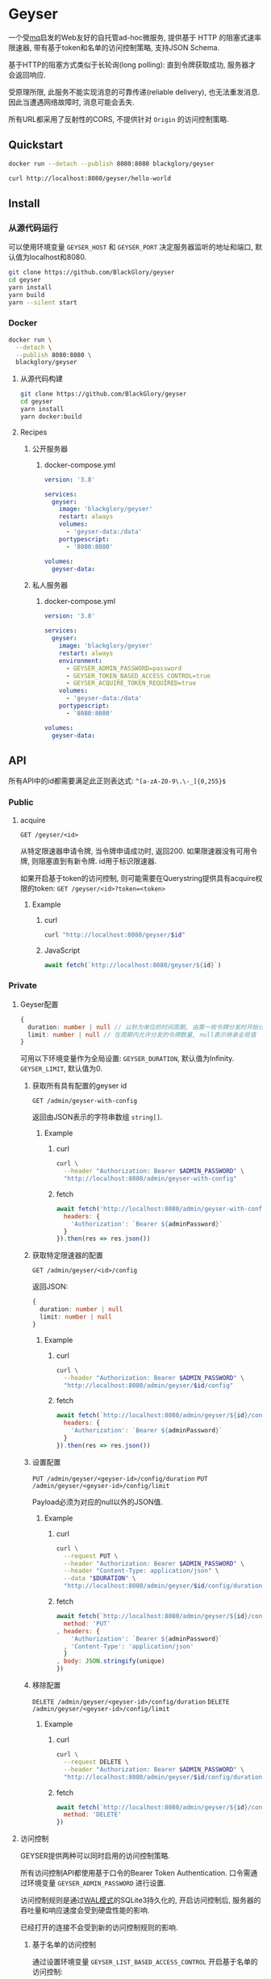 * Geyser
一个受[[https://github.com/BlackGlory/mq][mq]]启发的Web友好的自托管ad-hoc微服务,
提供基于 HTTP 的阻塞式速率限速器,
带有基于token和名单的访问控制策略,
支持JSON Schema.

基于HTTP的阻塞方式类似于长轮询(long polling):
直到令牌获取成功, 服务器才会返回响应.

受原理所限, 此服务不能实现消息的可靠传递(reliable delivery), 也无法重发消息.
因此当遭遇网络故障时, 消息可能会丢失.

所有URL都采用了反射性的CORS, 不提供针对 =Origin= 的访问控制策略.

** Quickstart
#+BEGIN_SRC sh
docker run --detach --publish 8080:8080 blackglory/geyser

curl http://localhost:8080/geyser/hello-world
#+END_SRC

** Install
*** 从源代码运行
可以使用环境变量 =GEYSER_HOST= 和 =GEYSER_PORT= 决定服务器监听的地址和端口, 默认值为localhost和8080.

#+BEGIN_SRC sh
git clone https://github.com/BlackGlory/geyser
cd geyser
yarn install
yarn build
yarn --silent start
#+END_SRC

*** Docker
#+BEGIN_SRC sh
docker run \
  --detach \
  --publish 8080:8080 \
  blackglory/geyser
#+END_SRC

**** 从源代码构建
#+BEGIN_SRC sh
git clone https://github.com/BlackGlory/geyser
cd geyser
yarn install
yarn docker:build
#+END_SRC

**** Recipes
***** 公开服务器
****** docker-compose.yml
#+BEGIN_SRC yaml
version: '3.8'

services:
  geyser:
    image: 'blackglory/geyser'
    restart: always
    volumes:
      - 'geyser-data:/data'
    portypescript:
      - '8080:8080'

volumes:
  geyser-data:
#+END_SRC

***** 私人服务器
****** docker-compose.yml
#+BEGIN_SRC yaml
version: '3.8'

services:
  geyser:
    image: 'blackglory/geyser'
    restart: always
    environment:
      - GEYSER_ADMIN_PASSWORD=password
      - GEYSER_TOKEN_BASED_ACCESS_CONTROL=true
      - GEYSER_ACQUIRE_TOKEN_REQUIRED=true
    volumes:
      - 'geyser-data:/data'
    portypescript:
      - '8080:8080'

volumes:
  geyser-data:
#+END_SRC

** API
所有API中的id都需要满足此正则表达式: =^[a-zA-Z0-9\.\-_]{0,255}$=

*** Public
**** acquire
=GET /geyser/<id>=

从特定限速器申请令牌, 当令牌申请成功时, 返回200.
如果限速器没有可用令牌, 则阻塞直到有新令牌.
id用于标识限速器.

如果开启基于token的访问控制, 则可能需要在Querystring提供具有acquire权限的token:
=GET /geyser/<id>?token=<token>=

***** Example
****** curl
#+BEGIN_SRC sh
curl "http://localhost:8080/geyser/$id"
#+END_SRC

****** JavaScript
#+BEGIN_SRC js
await fetch(`http://localhost:8080/geyser/${id}`)
#+END_SRC

*** Private
**** Geyser配置
#+BEGIN_SRC typescript
{
  duration: number | null // 以秒为单位的时间周期, 由第一枚令牌分发时开始计算, 在指定秒数后进入下一周期, null表示继承全局值
  limit: number | null // 在周期内允许分发的令牌数量, null表示继承全局值
}
#+END_SRC

可用以下环境变量作为全局设置:
=GEYSER_DURATION=, 默认值为Infinity.
=GEYSER_LIMIT=, 默认值为0.

***** 获取所有具有配置的geyser id
=GET /admin/geyser-with-config=

返回由JSON表示的字符串数组 =string[]=.

****** Example
******* curl
#+BEGIN_SRC sh
curl \
  --header "Authorization: Bearer $ADMIN_PASSWORD" \
  "http://localhost:8080/admin/geyser-with-config"
#+END_SRC

******* fetch
#+BEGIN_SRC js
await fetch('http://localhost:8080/admin/geyser-with-config', {
  headers: {
    'Authorization': `Bearer ${adminPassword}`
  }
}).then(res => res.json())
#+END_SRC

***** 获取特定限速器的配置
=GET /admin/geyser/<id>/config=

返回JSON:
#+BEGIN_SRC typescript
{
  duration: number | null
  limit: number | null
}
#+END_SRC

****** Example
******* curl
#+BEGIN_SRC sh
curl \
  --header "Authorization: Bearer $ADMIN_PASSWORD" \
  "http://localhost:8080/admin/geyser/$id/config"
#+END_SRC

******* fetch
#+BEGIN_SRC js
await fetch(`http://localhost:8080/admin/geyser/${id}/config`, {
  headers: {
    'Authorization': `Bearer ${adminPassword}`
  }
}).then(res => res.json())
#+END_SRC

***** 设置配置
=PUT /admin/geyser/<geyser-id>/config/duration=
=PUT /admin/geyser/<geyser-id>/config/limit=

Payload必须为对应的null以外的JSON值.

****** Example
******* curl
#+BEGIN_SRC sh
curl \
  --request PUT \
  --header "Authorization: Bearer $ADMIN_PASSWORD" \
  --header "Content-Type: application/json" \
  --data "$DURATION" \
  "http://localhost:8080/admin/geyser/$id/config/duration"
#+END_SRC

******* fetch
#+BEGIN_SRC js
await fetch(`http://localhost:8080/admin/geyser/${id}/config/duration`, {
  method: 'PUT'
, headers: {
    'Authorization': `Bearer ${adminPassword}`
  , 'Content-Type': 'application/json'
  }
, body: JSON.stringify(unique)
})
#+END_SRC

***** 移除配置
=DELETE /admin/geyser/<geyser-id>/config/duration=
=DELETE /admin/geyser/<geyser-id>/config/limit=

****** Example
******* curl
#+BEGIN_SRC sh
curl \
  --request DELETE \
  --header "Authorization: Bearer $ADMIN_PASSWORD" \
  "http://localhost:8080/admin/geyser/$id/config/duration"
#+END_SRC

******* fetch
#+BEGIN_SRC js
await fetch(`http://localhost:8080/admin/geyser/${id}/config/duration`, {
  method: 'DELETE'
})
#+END_SRC


**** 访问控制
GEYSER提供两种可以同时启用的访问控制策略.

所有访问控制API都使用基于口令的Bearer Token Authentication.
口令需通过环境变量 =GEYSER_ADMIN_PASSWORD= 进行设置.

访问控制规则是通过[[https://www.sqlite.org/wal.html][WAL模式]]的SQLite3持久化的, 开启访问控制后,
服务器的吞吐量和响应速度会受到硬盘性能的影响.

已经打开的连接不会受到新的访问控制规则的影响.

***** 基于名单的访问控制
通过设置环境变量 =GEYSER_LIST_BASED_ACCESS_CONTROL= 开启基于名单的访问控制:
- =whitelist=
  启用基于限速器白名单的访问控制, 只有在名单内的限速器允许被访问.
- =blacklist=
  启用基于限速器黑名单的访问控制, 只有在名单外的限速器允许被访问.

****** 黑名单
******* 获取黑名单
=GET /admin/blacklist=

获取位于黑名单中的所有限速器id, 返回JSON表示的字符串数组 =string[]=.

******** Example
********* curl
#+BEGIN_SRC sh
curl \
  --header "Authorization: Bearer $ADMIN_PASSWORD" \
  "http://localhost:8080/admin/blacklist"
#+END_SRC

********* fetch
#+BEGIN_SRC js
await fetch('http://localhost:8080/admin/blacklist', {
  headers: {
    'Authorization': `Bearer ${adminPassword}`
  }
}).then(res => res.json())
#+END_SRC

******* 添加黑名单
=PUT /admin/blacklist/<id>=

将特定限速器加入黑名单.

******** Example
********* curl
#+BEGIN_SRC sh
curl \
  --request PUT \
  --header "Authorization: Bearer $ADMIN_PASSWORD" \
  "http://localhost:8080/admin/blacklist/$id"
#+END_SRC

********* fetch
#+BEGIN_SRC js
await fetch(`http://localhost:8080/admin/blacklist/${id}`, {
  method: 'PUT'
, headers: {
    'Authorization': `Bearer ${adminPassword}`
  }
})
#+END_SRC

******* 移除黑名单
=DELETE /admin/blacklist/<id>=

将特定限速器从黑名单中移除.

******** Example
********* curl
#+BEGIN_SRC sh
curl \
  --request DELEjTE \
  --header "Authorization: Bearer $ADMIN_PASSWORD" \
  "http://localhost:8080/admin/blacklist/$id"
#+END_SRC

********* fetch
#+BEGIN_SRC js
await fetch(`http://localhost:8080/admin/blacklist/${id}`, {
  method: 'DELETE'
, headers: {
    'Authorization': `Bearer ${adminPassword}`
  }
})
#+END_SRC

****** 白名单
******* 获取白名单
=GET /admin/whitelist=

获取位于黑名单中的所有限速器id, 返回JSON表示的字符串数组 =string[]=.

******** Example
********* curl
#+BEGIN_SRC sh
curl \
  --header "Authorization: Bearer $ADMIM_PASSWORD" \
  "http://localhost:8080/admin/whitelist"
#+END_SRC

********* fetch
#+BEGIN_SRC js
await fetch('http://localhost:8080/admin/whitelist', {
  headers: {
    'Authorization': `Bearer ${adminPassword}`
  }
}).then(res => res.json())
#+END_SRC

******* 添加白名单
=PUT /admin/whitelist/<id>=

将特定限速器加入白名单.

******** Example
********* curl
#+BEGIN_SRC sh
curl \
  --request PUT \
  --header "Authorization: Bearer $ADMIN_PASSWORD" \
  "http://localhost:8080/admin/whitelist/$id"
#+END_SRC

********* fetch
#+BEGIN_SRC js
await fetch(`http://localhost:8080/admin/whitelist/${id}`, {
  method: 'PUT'
, headers: {
    'Authorization': `Bearer ${adminPassword}`
  }
})
#+END_SRC

******* 移除白名单
=DELETE /admin/whitelist/<id>=

将特定限速器从白名单中移除.

******** Example
********* curl
#+BEGIN_SRC sh
curl \
  --request DELETE \
  --header "Authorization: Bearer $ADMIN_PASSWORD" \
  "http://localhost:8080/admin/whitelist/$id"
#+END_SRC

********* fetch
#+BEGIN_SRC js
await fetch(`http://localhost:8080/admin/whitelist/${id}`, {
  method: 'DELETE'
, headers: {
    'Authorization': `Bearer ${adminPassword}`
  }
})
#+END_SRC

***** 基于token的访问控制
对token的要求: =^[a-zA-Z0-9\.\-_]{1,256}$=

通过设置环境变量 =GEYSER_TOKEN_BASED_ACCESS_CONTROL=true= 开启基于token的访问控制.

基于token的访问控制将根据限速器的token access policy决定其访问规则.
可通过环境变量 =GEYSER_ACQUIRE_TOKEN_REQUIRED= 设置相关默认值,
未设置情况下为 =false=.

一个限速器可以有多个token, 每个token可以单独设置acquire和read权限, 不同限速器的token不共用.

基于token的访问控制作出以下假设
- token的传输过程是安全的
- token难以被猜测
- token的意外泄露可以被迅速处理

****** token策略
******* 获取所有具有token策略的限速器id
=GET /admin/geyser-with-token-policies=

获取所有具有token策略的限速器id, 返回由JSON表示的字符串数组 =string[]=.

******** Example
********* curl
#+BEGIN_SRC sh
curl \
  --header "Authorization: Bearer $ADMIN_PASSWORD" \
  "http://localhost:8080/admin/geyser-with-token-policies"
#+END_SRC

********* fetch
#+BEGIN_SRC js
await fetch('http://localhost:8080/admin/geyser-with-token-policies')
#+END_SRC

******* 获取特定限速器的token策略
=GET /admin/geyser/<id>/token-policies=

返回JSON:
#+BEGIN_SRC typescript
{
  acquireTokenRequired: boolean | null
}
#+END_SRC
=null= 代表沿用相关默认值.

******** Example
********* curl
#+BEGIN_SRC sh
curl \
  --header "Authorization: Bearer $ADMIN_PASSWORD" \
  "http://localhost:8080/admin/geyser/$id/token-policies"
#+END_SRC

********* fetch
#+BEGIN_SRC js
await fethc(`http://localhost:8080/admin/geyser/${id}/token-policies`, {
  headers: {
    'Authorization': `Bearer ${adminPassword}`
  }
}).then(res => res.json())
#+END_SRC

******* 设置token策略
=PUT /admin/geyser/<id>/token-policies/acquire-token-required=

Payload必须是一个布尔值.

******** Example
********* curl
#+BEGIN_SRC sh
curl \
  --request PUT \
  --header "Authorization: Bearer $ADMIN_PASSWORD" \
  --header "Content-Type: application/json" \
  --data "$WRITE_TOKEN_REQUIRED" \
  "http://localhost:8080/admin/geyser/$id/token-policies/acquire-token-required"
#+END_SRC

********* fetch
#+BEGIN_SRC js
await fetch(`http://localhost:8080/admin/geyser/${id}/token-policies/acquire-token-required`, {
  method: 'PUT'
, headers: {
    'Authorization': `Bearer ${adminPassword}`
  , 'Content-Type': 'application/json'
  }
, body: JSON.stringify(acquireTokenRequired)
})
#+END_SRC

******* 移除token策略
=DELETE /admin/geyser/<id>/token-policies/acquire-token-required=

******** Example
********* curl
#+BEGIN_SRC sh
curl \
  --request DELETE \
  --header "Authorization: Bearer $ADMIN_PASSWORD" \
  "http://localhost:8080/admin/geyser/$id/token-policies/acquire-token-required"
#+END_SRC

********* fetch
#+BEGIN_SRC js
await fetch(`http://localhost:8080/admin/geyser/${id}/token-policies/acquire-token-required`, {
  method: 'DELETE'
, headers: {
    'Authorization': `Bearer ${adminPassword}`
  }
})
#+END_SRC

****** token
******* 获取所有具有token的限速器id
=GET /admin/geyser-with-tokens=

获取所有具有token的限速器id, 返回由JSON表示的字符串数组 =string[]=.

******** Example
********* curl
#+BEGIN_SRC sh
curl \
  --header "Authorization: Bearer $ADMIN_PASSWORD" \
  "http://localhost:8080/admin/geyser-with-tokens"
#+END_SRC

********* fetch
#+BEGIN_SRC js
await fetch(`http://localhost:8080/admin/geyser-with-tokens`, {
  headers: {
    'Authorization': `Bearer ${adminPassword}`
  }
}).then(res => res.json())
#+END_SRC

******* 获取特定限速器的所有token
=GET /admin/geyser/<id>/tokens=

获取特定限速器的所有token, 返回JSON数组表示的token及其权限
=Array<{ token: string, acquire: boolean }>=.

******** Example
********* curl
#+BEGIN_SRC sh
curl \
  --header "Authorization: Bearer $ADMIN_PASSWORD" \
  "http://localhost:8080/admin/geyser/$id/tokens"
#+END_SRC

********* fetch
#+BEGIN_SRC js
await fetch(`http://localhost:8080/admin/geyser/${id}/tokens`, {
  headers: {
    'Authorization': `Bearer ${adminPassword}`
  }
}).then(res => res.json())
#+END_SRC

******* 为特定限速器的token设置acquire权限
=PUT /admin/geyser/<id>/tokens/<token>/acquire=

添加/更新token, 为token设置acquire权限.

******** Example
********* curl
#+BEGIN_SRC sh
curl \
  --request PUT \
  --header "Authorization: Bearer $ADMIN_PASSWORD" \
  "http://localhost:8080/admin/geyser/$id/tokens/$token/acquire"
#+END_SRC

********* fetch
#+BEGIN_SRC js
await fetch(`http://localhost:8080/admin/geyser/${id}/tokens/${token}/acquire`, {
  method: 'PUT'
, headers: {
    'Authorization': `Bearer ${adminPassword}`
  }
})
#+END_SRC

******* 取消特定限速器的token的acquire权限
=DELETE /admin/geyser/<id>/tokens/<token>/acquire=

取消token的acquire权限.

******** Example
********* curl
#+BEGIN_SRC sh
curl \
  --request DELETE \
  --header "Authorization: Bearer $ADMIN_PASSWORD" \
  "http://localhost:8080/admin/geyser/$id/tokens/$token/acquire"
#+END_SRC

********* fetch
#+BEGIN_SRC js
await fetch(`http://localhost:8080/admin/geyser/${id}/tokens/${token}/acquire`, {
  method: 'DELETE'
, headers: {
    'Authorization': `Bearer ${adminPassword}`
  }
})
#+END_SRC

** HTTP/2
GEYSER支持HTTP/2, 以多路复用反向代理时的连接, 可通过设置环境变量 =GEYSER_HTTP2=true= 开启.

此HTTP/2支持不提供从HTTP/1.1自动升级的功能, 亦不提供HTTPS.
因此, 在本地curl里进行测试时, 需要开启 =--http2-prior-knowledge= 选项.
